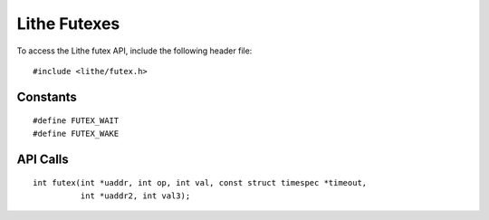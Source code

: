 Lithe Futexes
================

To access the Lithe futex API, include the following header file:
::

  #include <lithe/futex.h>

Constants
------------
::

  #define FUTEX_WAIT
  #define FUTEX_WAKE

.. c:macro:: FUTEX_WAIT
.. c:macro:: FUTEX_WAKE

API Calls
------------
::

  int futex(int *uaddr, int op, int val, const struct timespec *timeout,
            int *uaddr2, int val3);

.. c:function:: int futex(int *uaddr, int op, int val, const struct timespec *timeout, int *uaddr2, int val3)

